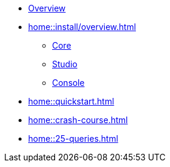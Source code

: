 * xref:home::overview.adoc[Overview]
* xref:home::install/overview.adoc[]
** xref:home::install/core.adoc[Core]
** xref:home::install/studio.adoc[Studio]
** xref:home::install/console.adoc[Console]
* xref:home::quickstart.adoc[]
* xref:home::crash-course.adoc[]
* xref:home::25-queries.adoc[]
